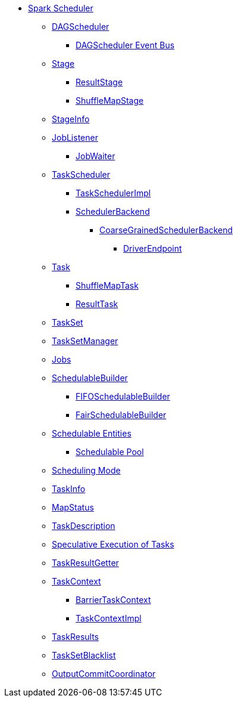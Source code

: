 * xref:index.adoc[Spark Scheduler]

** xref:DAGScheduler.adoc[DAGScheduler]
*** xref:DAGSchedulerEventProcessLoop.adoc[DAGScheduler Event Bus]

** xref:Stage.adoc[Stage]
*** xref:spark-scheduler-ResultStage.adoc[ResultStage]
*** xref:ShuffleMapStage.adoc[ShuffleMapStage]

** xref:spark-scheduler-StageInfo.adoc[StageInfo]
** xref:spark-scheduler-JobListener.adoc[JobListener]
*** xref:spark-scheduler-JobWaiter.adoc[JobWaiter]

** xref:TaskScheduler.adoc[TaskScheduler]
*** xref:TaskSchedulerImpl.adoc[TaskSchedulerImpl]
*** xref:SchedulerBackend.adoc[SchedulerBackend]
**** xref:CoarseGrainedSchedulerBackend.adoc[CoarseGrainedSchedulerBackend]
***** xref:CoarseGrainedSchedulerBackend-DriverEndpoint.adoc[DriverEndpoint]

** xref:Task.adoc[Task]
*** xref:ShuffleMapTask.adoc[ShuffleMapTask]
*** xref:ResultTask.adoc[ResultTask]

** xref:TaskSet.adoc[TaskSet]
** xref:TaskSetManager.adoc[TaskSetManager]

** xref:spark-scheduler-ActiveJob.adoc[Jobs]
** xref:spark-scheduler-SchedulableBuilder.adoc[SchedulableBuilder]
*** xref:spark-scheduler-FIFOSchedulableBuilder.adoc[FIFOSchedulableBuilder]
*** xref:spark-scheduler-FairSchedulableBuilder.adoc[FairSchedulableBuilder]

** xref:spark-scheduler-Schedulable.adoc[Schedulable Entities]
*** xref:spark-scheduler-Pool.adoc[Schedulable Pool]

** xref:spark-scheduler-SchedulingMode.adoc[Scheduling Mode]
** xref:spark-scheduler-TaskInfo.adoc[TaskInfo]
** xref:MapStatus.adoc[MapStatus]
** xref:spark-scheduler-TaskDescription.adoc[TaskDescription]
** xref:spark-taskschedulerimpl-speculative-execution.adoc[Speculative Execution of Tasks]
** xref:TaskResultGetter.adoc[TaskResultGetter]
** xref:spark-TaskContext.adoc[TaskContext]
*** xref:spark-BarrierTaskContext.adoc[BarrierTaskContext]
*** xref:spark-TaskContextImpl.adoc[TaskContextImpl]
** xref:spark-scheduler-TaskResult.adoc[TaskResults]
** xref:spark-scheduler-TaskSetBlacklist.adoc[TaskSetBlacklist]

** xref:OutputCommitCoordinator.adoc[OutputCommitCoordinator]
